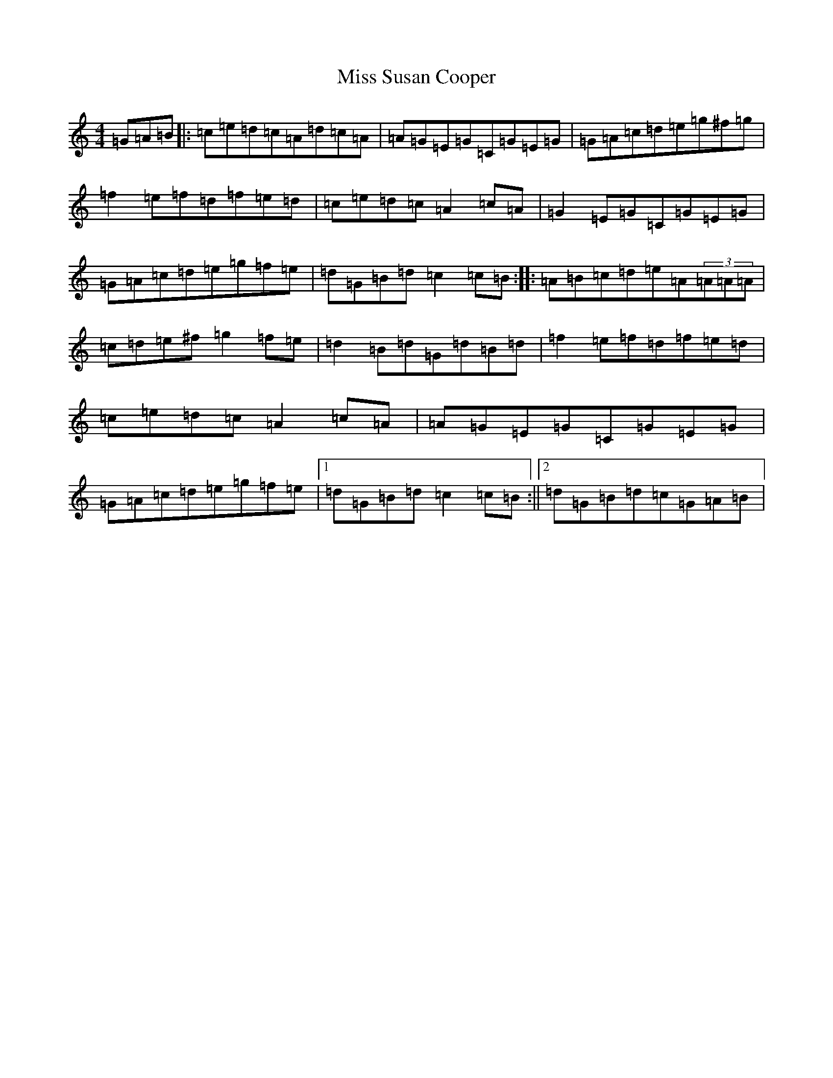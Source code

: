 X: 14439
T: Miss Susan Cooper
S: https://thesession.org/tunes/1018#setting1018
R: reel
M:4/4
L:1/8
K: C Major
=G=A=B|:=c=e=d=c=A=d=c=A|=A=G=E=G=C=G=E=G|=G=A=c=d=e=g^f=g|=f2=e=f=d=f=e=d|=c=e=d=c=A2=c=A|=G2=E=G=C=G=E=G|=G=A=c=d=e=g=f=e|=d=G=B=d=c2=c=B:||:=A=B=c=d=e=A(3=A=A=A|=c=d=e^f=g2=f=e|=d2=B=d=G=d=B=d|=f2=e=f=d=f=e=d|=c=e=d=c=A2=c=A|=A=G=E=G=C=G=E=G|=G=A=c=d=e=g=f=e|1=d=G=B=d=c2=c=B:||2=d=G=B=d=c=G=A=B|